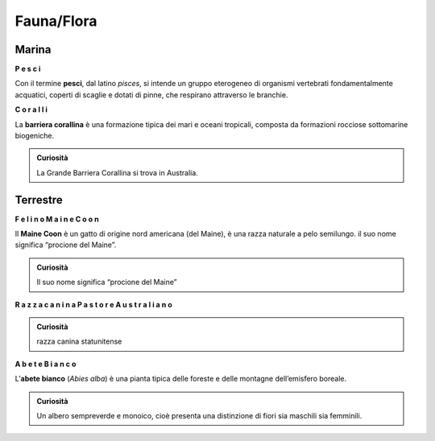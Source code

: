 
.. _h5528586b3f302562354635f12255c31:

Fauna/Flora
###########

.. _h7b5a6c645e1f411326292e95a484337:

Marina
******

\ |STYLE0|\ 

\ |IMG1|\ 

Con il termine \ |STYLE1|\ , dal latino \ |STYLE2|\ , si intende un gruppo eterogeneo di organismi vertebrati fondamentalmente acquatici, coperti di scaglie e dotati di pinne, che respirano attraverso le branchie. 

\ |STYLE3|\  

\ |IMG2|\ 

La \ |STYLE4|\  è una formazione tipica dei mari e oceani tropicali, composta da formazioni rocciose sottomarine biogeniche. 

.. admonition:: Curiosità

    La Grande Barriera Corallina si trova in Australia.

.. _h656a4968c776e7a4f72341f2032238:

Terrestre
*********

\ |STYLE5|\   

\ |IMG3|\ 

Il \ |STYLE6|\  è un gatto di origine nord americana (del Maine), è una razza naturale a pelo semilungo. il suo nome significa “procione del Maine”.


.. admonition:: Curiosità

    Il suo nome significa “procione del Maine”

\ |STYLE7|\  

\ |IMG4|\ 

.. admonition:: Curiosità

    razza canina statunitense

\ |STYLE8|\   

\ |IMG5|\ 

L’\ |STYLE9|\  (\ |STYLE10|\ ) è una pianta tipica delle foreste e delle montagne dell’emisfero boreale. 


.. admonition:: Curiosità

    Un albero sempreverde e monoico, cioè presenta una distinzione di fiori sia maschili sia femminili. 


.. bottom of content


.. |STYLE0| replace:: **P e s c i**

.. |STYLE1| replace:: **pesci**

.. |STYLE2| replace:: *pisces*

.. |STYLE3| replace:: **C o r a l l i**

.. |STYLE4| replace:: **barriera corallina**

.. |STYLE5| replace:: **F e l i n o   M a i n e   C o o n**

.. |STYLE6| replace:: **Maine Coon**

.. |STYLE7| replace:: **R a z z a   c a n i n a   P a s t o r e   A u s t r a l i a n o**

.. |STYLE8| replace:: **A b e t e   B i a n c o**

.. |STYLE9| replace:: **abete bianco**

.. |STYLE10| replace:: *Abies alba*

.. |IMG1| image:: static/Flora_1.jpeg
   :height: 246 px
   :width: 369 px

.. |IMG2| image:: static/Flora_2.jpeg
   :height: 280 px
   :width: 373 px

.. |IMG3| image:: static/Flora_3.jpeg
   :height: 285 px
   :width: 381 px

.. |IMG4| image:: static/Flora_4.jpeg
   :height: 277 px
   :width: 369 px

.. |IMG5| image:: static/Flora_5.jpeg
   :height: 266 px
   :width: 401 px
